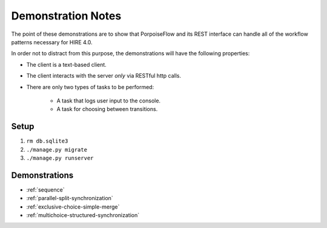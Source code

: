 ===================
Demonstration Notes
===================

The point of these demonstrations are to show that PorpoiseFlow and its REST
interface can handle all of the workflow patterns necessary for HIRE 4.0.

In order not to distract from this purpose, the demonstrations will have the
following properties:

* The client is a text-based client.
* The client interacts with the server *only* via RESTful http calls.
* There are only two types of tasks to be performed:

    - A task that logs user input to the console.
    - A task for choosing between transitions.

Setup
=====

1. ``rm db.sqlite3``
2. ``./manage.py migrate``
3. ``./manage.py runserver``

Demonstrations
==============

* :ref:`sequence`
* :ref:`parallel-split-synchronization`
* :ref:`exclusive-choice-simple-merge`
* :ref:`multichoice-structured-synchronization`

